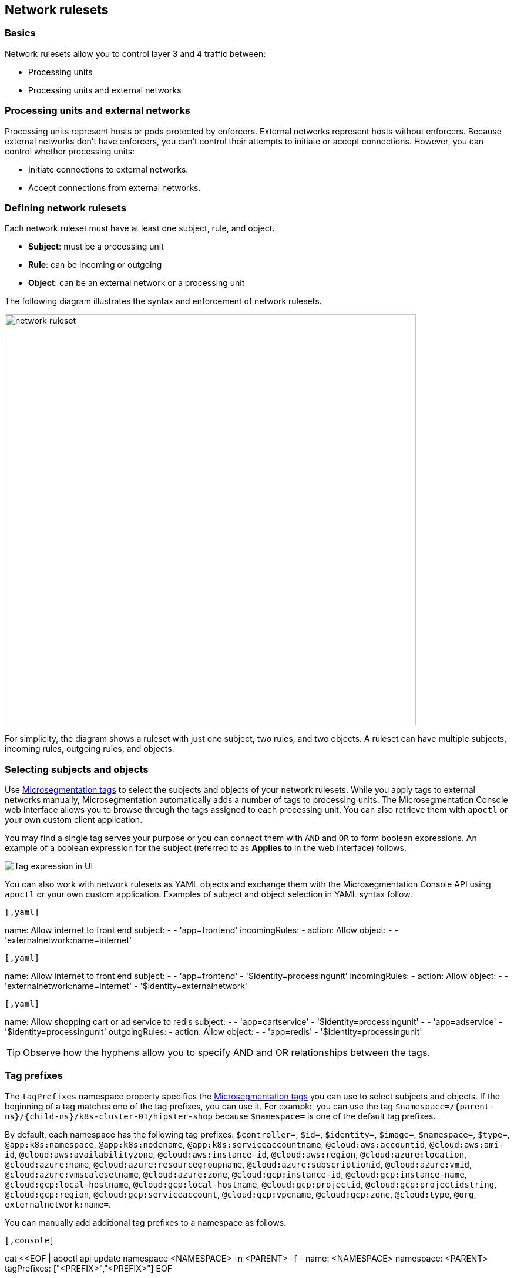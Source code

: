 == Network rulesets

//'''
//
//title: Network rulesets
//type: single
//url: "/saas/concepts/network-rulesets/"
//weight: 60
//menu:
//  saas:
//    parent: "concepts"
//    identifier: "network-rulesets"
//canonical: https://docs.aporeto.com/saas/concepts/network-rulesets/
//aliases: [
//  "/saas/concepts/network-policies/"
//]
//
//'''

=== Basics

Network rulesets allow you to control layer 3 and 4 traffic between:

* Processing units
* Processing units and external networks

=== Processing units and external networks

Processing units represent hosts or pods protected by enforcers.
External networks represent hosts without enforcers.
Because external networks don't have enforcers, you can't control their attempts to initiate or accept connections.
However, you can control whether processing units:

* Initiate connections to external networks.
* Accept connections from external networks.

=== Defining network rulesets

Each network ruleset must have at least one subject, rule, and object.

* *Subject*: must be a processing unit
* *Rule*: can be incoming or outgoing
* *Object*: can be an external network or a processing unit

The following diagram illustrates the syntax and enforcement of network rulesets.

image::network-ruleset.png[width=700]

For simplicity, the diagram shows a ruleset with just one subject, two rules, and two objects.
A ruleset can have multiple subjects, incoming rules, outgoing rules, and objects.

=== Selecting subjects and objects

Use link:tags-and-identity.adoc[Microsegmentation tags] to select the subjects and objects of your network rulesets.
While you apply tags to external networks manually, Microsegmentation automatically adds a number of tags to processing units.
The Microsegmentation Console web interface allows you to browse through the tags assigned to each processing unit.
You can also retrieve them with `apoctl` or your own custom client application.

You may find a single tag serves your purpose or you can connect them with `AND` and `OR` to form boolean expressions.
An example of a boolean expression for the subject (referred to as *Applies to* in the web interface) follows.

image::netruleset-boolean-ui.png[Tag expression in UI]

You can also work with network rulesets as YAML objects and exchange them with the Microsegmentation Console API using `apoctl` or your own custom application.
Examples of subject and object selection in YAML syntax follow.


[Single tag]
----

[,yaml]
----
name: Allow internet to front end
subject:
- - 'app=frontend'
incomingRules:
- action: Allow
  object:
  - - 'externalnetwork:name=internet'
----

----
[Tags with AND relationship]
----

[,yaml]
----
name: Allow internet to front end
subject:
- - 'app=frontend'
  - '$identity=processingunit'
incomingRules:
- action: Allow
  object:
  - - 'externalnetwork:name=internet'
    - '$identity=externalnetwork'
----

----
[Tags with AND and OR relationships]
----

[,yaml]
----
name: Allow shopping cart or ad service to redis
subject:
- - 'app=cartservice'
  - '$identity=processingunit'
- - 'app=adservice'
  - '$identity=processingunit'
outgoingRules:
- action: Allow
  object:
  - - 'app=redis'
    - '$identity=processingunit'
----

----


[TIP]
====
Observe how the hyphens allow you to specify AND and OR relationships between the tags.
====

=== Tag prefixes

The `tagPrefixes` namespace property specifies the link:../concepts/tags-and-identity.adoc[Microsegmentation tags] you can use to select subjects and objects.
If the beginning of a tag matches one of the tag prefixes, you can use it.
For example, you can use the tag `$namespace=/{parent-ns}/{child-ns}/k8s-cluster-01/hipster-shop` because `$namespace=` is one of the default tag prefixes.

By default, each namespace has the following tag prefixes:
`$controller=`, `$id=`, `$identity=`, `$image=`, `$namespace=`, `$type=`, `@app:k8s:namespace`, `@app:k8s:nodename`, `@app:k8s:serviceaccountname`, `@cloud:aws:accountid`, `@cloud:aws:ami-id`, `@cloud:aws:availabilityzone`, `@cloud:aws:instance-id`, `@cloud:aws:region`, `@cloud:azure:location`, `@cloud:azure:name`, `@cloud:azure:resourcegroupname`, `@cloud:azure:subscriptionid`, `@cloud:azure:vmid`, `@cloud:azure:vmscalesetname`, `@cloud:azure:zone`, `@cloud:gcp:instance-id`, `@cloud:gcp:instance-name`, `@cloud:gcp:local-hostname`, `@cloud:gcp:local-hostname`, `@cloud:gcp:projectid`, `@cloud:gcp:projectidstring`, `@cloud:gcp:region`, `@cloud:gcp:serviceaccount`, `@cloud:gcp:vpcname`, `@cloud:gcp:zone`, `@cloud:type`, `@org`, `externalnetwork:name=`.

You can manually add additional tag prefixes to a namespace as follows.


[Syntax]
----

[,console]
----
cat <<EOF | apoctl api update namespace <NAMESPACE> -n <PARENT> -f -
name: <NAMESPACE>
namespace: <PARENT>
tagPrefixes: ["<PREFIX>","<PREFIX>"]
EOF
----

----
[Example]
----

[,console,subs="+attributes"]
----
cat <<EOF | apoctl api update namespace /{parent-ns}/{child-ns}/k8s/hipster-shop -n /{parent-ns}/{child-ns}/k8s -f -
name: /{parent-ns}/{child-ns}/k8s/hipster-shop
namespace: /{parent-ns}/{child-ns}/k8s
tagPrefixes: ["app=","pod-template-hash="]
EOF
----

----


Note that to modify a namespace, you must have namespace editor permissions in its parent.

=== Defining external networks

Microsegmentation offers multiple ways of defining an external network.

* *Domain name*: Use a domain name when available for greater resiliency.
Microsegmentation also supports wildcards for subdomains, represented with an asterisk.
For example, an external network defined as `{asterisk}.googleapis.com` would contain the traffic between processing units and `cloudprofiler.googleapis.com`, `clouddebugger.googleapis.com`, `cloudtrace.googleapis.com`, etcetera.
Microsegmentation disallows the following syntactical variations: `{asterisk}googleapis.com`, `googleapis{asterisk}.com`, and `googleapis.{asterisk}`.
You can only wildcard one subdomain.
* *IP address*: Within an internal network, some servers get assigned a static IP address, such as DNS servers.
In addition, many cloud providers use the same link-local IP address for their metadata endpoints.
In such cases, use the IP address to define the external network.
Example: `169.254.169.254`.
* *Classless Inter-Domain Routing (CIDR) notation*: You may have an IP address range on an internal network that is relatively stable.
For example, in Kubernetes, certain ranges of cluster IP addresses are reserved for pods.
You can obtain these CIDRs by running `kubectl cluster-info dump | grep -i podCIDR`
* *Automation (advanced)*: The public IP address ranges used by vendors to provide various services may change.
Many vendors may publish and update their current list of CIDRs.
You can use an Microsegmentation automation to retrieve the latest CIDRs from the vendor and keep your external network definition up to date.
For example, content delivery networks (CDNs) like Cloudfront publish their IP address ranges at `+https://ip-ranges.amazonaws.com/ip-ranges.json+` and CloudFlare publishes its ranges at `+https://www.cloudflare.com/ips-v4+`.
You can find an example of such an automation in link:../secure/block-malicious-ips.adoc[Blocking malicious IPs].

=== Enforcer network ruleset retrieval and storage

Each time a network ruleset gets updated, the Microsegmentation Console sends the enforcer a push notification to retrieve the latest.
The enforcer also checks every ten minutes to see if anything has changed.
If the enforcer loses its connection to the Microsegmentation Console, it continues enforcing the last network rulesets that it received.

=== Order of precedence

We expect you to start in discovery mode, with all traffic allowed and represented in the Microsegmentation Console web interface with dashed green lines.
After allowing the desired traffic, you should disable discovery mode.
We describe how to allow the traffic and disable discovery mode in link:../secure/hosts.adoc[Securing host communications] and link:../secure/k8s.adoc[Securing a Kubernetes namespace].

This section focuses on ruleset resolution once discovery mode has been disabled.
For each request, the enforcer checks its local store of network rulesets to find one that matches.
It may find multiple matches.
If so, it resolves these as follows.

image::netruleset-resolution.png[width=700]

Once you have disabled discovery mode, Microsegmentation denies all traffic by default.
If the enforcer does not find a rule allowing the traffic, it denies it.

If you have both an allow and reject rule that matches, the reject rule takes precedence.

=== Propagation

You can choose to propagate a network ruleset to children namespaces.
Propagation reduces manual work effort and allows the operators to ensure that the children conform to basic security requirements.
See link:namespaces.adoc[Microsegmentation namespaces] for additional discussion.

Refer to link:../secure/block-malicious-ips.adoc[Blocking malicious IPs] for an example of a good candidate for propagation.
